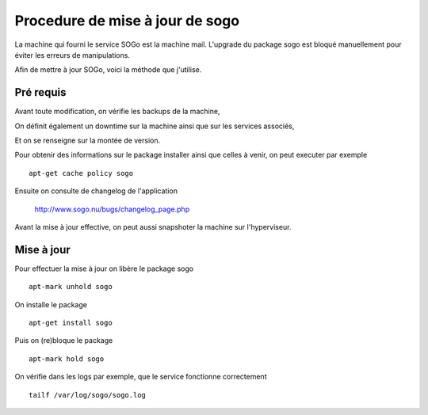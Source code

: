 Procedure de mise à jour de sogo
================================

La machine qui fourni le service SOGo est la machine mail. L'upgrade du package sogo est bloqué manuellement pour éviter les erreurs de manipulations.
 
Afin de mettre à jour SOGo, voici la méthode que j'utilise. 

Pré requis
----------

Avant toute modification, on vérifie les backups de la machine, 

On définit également un downtime sur la machine ainsi que sur les services associés,

Et on se renseigne sur la montée de version. 

Pour obtenir des informations sur le package installer ainsi que celles à venir, on peut executer par exemple ::
 
    apt-get cache policy sogo 

Ensuite on consulte de changelog de l'application

    http://www.sogo.nu/bugs/changelog_page.php


Avant la mise à jour effective, on peut aussi snapshoter la machine sur l'hyperviseur. 

Mise à jour
-----------
Pour effectuer la mise à jour on libère le package sogo ::

    apt-mark unhold sogo 

On installe le package  ::

    apt-get install sogo

Puis on (re)bloque le package ::

    apt-mark hold sogo

On vérifie dans les logs par exemple, que le service fonctionne correctement ::

    tailf /var/log/sogo/sogo.log 
